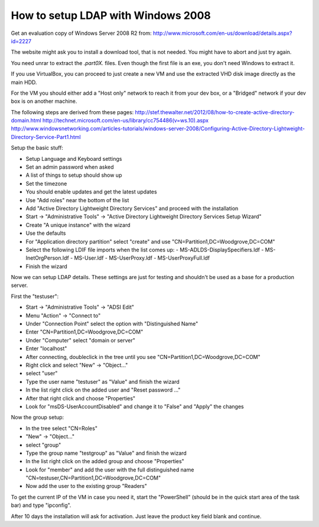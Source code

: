 How to setup LDAP with Windows 2008
===================================

Get an evaluation copy of Windows Server 2008 R2 from:
http://www.microsoft.com/en-us/download/details.aspx?id=2227

The website might ask you to install a download tool, that is not needed.
You might have to abort and just try again.

You need unrar to extract the *.part0X.* files.
Even though the first file is an exe, you don't need Windows to extract it.

If you use VirtualBox, you can proceed to just create a new VM and use the extracted VHD disk image directly as the main HDD.

For the VM you should either add a "Host only" network to reach it from your dev box, or a "Bridged" network if your dev box is on another machine.

The following steps are derived from these pages:
http://stef.thewalter.net/2012/08/how-to-create-active-directory-domain.html
http://technet.microsoft.com/en-us/library/cc754486(v=ws.10).aspx
http://www.windowsnetworking.com/articles-tutorials/windows-server-2008/Configuring-Active-Directory-Lightweight-Directory-Service-Part1.html

Setup the basic stuff:

- Setup Language and Keyboard settings
- Set an admin password when asked
- A list of things to setup should show up
- Set the timezone
- You should enable updates and get the latest updates
- Use "Add roles" near the bottom of the list
- Add "Active Directory Lightweight Directory Services" and proceed with the installation
- Start -> "Administrative Tools" -> "Active Directory Lightweight Directory Services Setup Wizard"
- Create "A unique instance" with the wizard
- Use the defaults
- For "Application directory partition" select "create" and use "CN=Partition1,DC=Woodgrove,DC=COM"
- Select the following LDIF file imports when the list comes up:
  - MS-ADLDS-DisplaySpecifiers.ldf
  - MS-InetOrgPerson.ldf
  - MS-User.ldf
  - MS-UserProxy.ldf
  - MS-UserProxyFull.ldf
- Finish the wizard

Now we can setup LDAP details.
These settings are just for testing and shouldn't be used as a base for a production server.

First the "testuser":

- Start -> "Administrative Tools" -> "ADSI Edit"
- Menu "Action" -> "Connect to"
- Under "Connection Point" select the option with "Distinguished Name"
- Enter "CN=Partition1,DC=Woodgrove,DC=COM"
- Under "Computer" select "domain or server"
- Enter "localhost"
- After connecting, doubleclick in the tree until you see "CN=Partition1,DC=Woodgrove,DC=COM"
- Right click and select "New" -> "Object..."
- select "user"
- Type the user name "testuser" as "Value" and finish the wizard
- In the list right click on the added user and "Reset password ..."
- After that right click and choose "Properties"
- Look for "msDS-UserAccountDisabled" and change it to "False" and "Apply" the changes

Now the group setup:

- In the tree select "CN=Roles"
- "New" -> "Object..."
- select "group"
- Type the group name "testgroup" as "Value" and finish the wizard
- In the list right click on the added group and choose "Properties"
- Look for "member" and add the user with the full distinguished name "CN=testuser,CN=Partition1,DC=Woodgrove,DC=COM"
- Now add the user to the existing group "Readers"

To get the current IP of the VM in case you need it, start the "PowerShell" (should be in the quick start area of the task bar) and type "ipconfig".

After 10 days the installation will ask for activation.
Just leave the product key field blank and continue.
